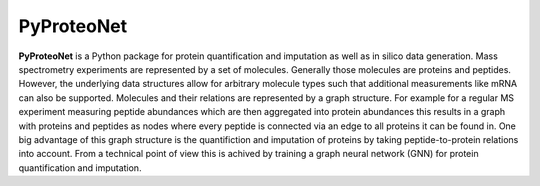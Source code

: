 PyProteoNet
===========

**PyProteoNet** is a Python package for protein quantification 
and imputation as well as in silico data generation.
Mass spectrometry experiments are represented by a set of molecules.
Generally those molecules are proteins and peptides. 
However, the underlying data structures allow for arbitrary molecule types
such that additional measurements like mRNA can also be supported.
Molecules and their relations are represented by a graph structure.
For example for a regular MS experiment measuring peptide abundances
which are then aggregated into protein abundances this results in a graph with proteins
and peptides as nodes where every peptide is connected via an edge to all proteins it can
be found in.
One big advantage of this graph structure is the quantifiction and imputation of proteins
by taking peptide-to-protein relations into account. From a technical point of view this
is achived by training a graph neural network (GNN)
for protein quantification and imputation. 